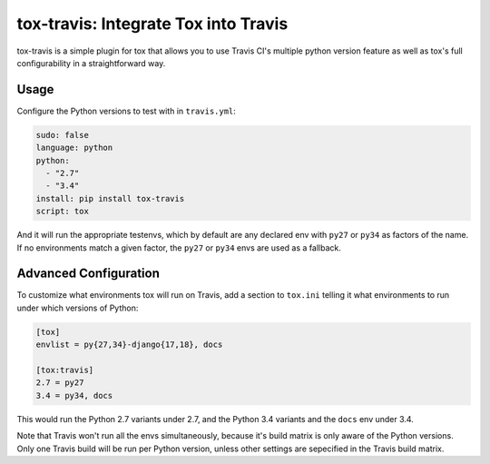 =====================================
tox-travis: Integrate Tox into Travis
=====================================

tox-travis is a simple plugin for tox that allows you to use
Travis CI's multiple python version feature as well as tox's
full configurability in a straightforward way.


Usage
=====

Configure the Python versions to test with in ``travis.yml``:

.. code-block::

    sudo: false
    language: python
    python:
      - "2.7"
      - "3.4"
    install: pip install tox-travis
    script: tox

And it will run the appropriate testenvs,
which by default are any declared env with
``py27`` or ``py34`` as factors of the name.
If no environments match a given factor,
the ``py27`` or ``py34`` envs are used as a fallback.


Advanced Configuration
======================

To customize what environments tox will run on Travis,
add a section to ``tox.ini`` telling it what environments
to run under which versions of Python:

.. code-block:: ini

    [tox]
    envlist = py{27,34}-django{17,18}, docs

    [tox:travis]
    2.7 = py27
    3.4 = py34, docs

This would run the Python 2.7 variants under 2.7,
and the Python 3.4 variants and the ``docs`` env under 3.4.

Note that Travis won't run all the envs simultaneously,
because it's build matrix is only aware of the Python versions.
Only one Travis build will be run per Python version,
unless other settings are sepecified in the Travis build matrix.
